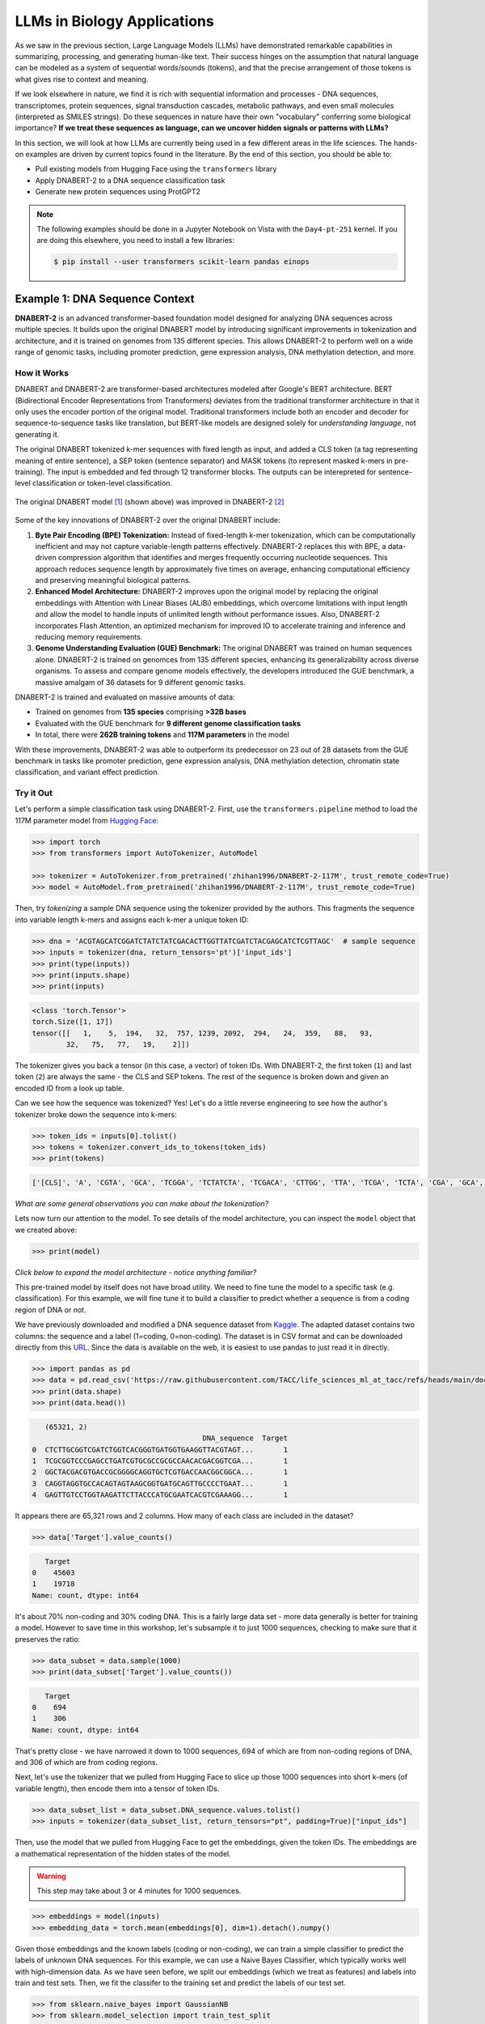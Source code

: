 LLMs in Biology Applications
============================

As we saw in the previous section, Large Language Models (LLMs) have demonstrated remarkable
capabilities in summarizing, processing, and generating human-like text. Their success hinges on the
assumption that natural language can be modeled as a system of sequential words/sounds (tokens), and
that the precise arrangement of those tokens is what gives rise to context and meaning.

If we look elsewhere in nature, we find it is rich with sequential information and processes - DNA
sequences, transcriptomes, protein sequences, signal transduction cascades, metabolic pathways, and
even small molecules (interpreted as SMILES strings). Do these sequences in nature have their own
"vocabulary" conferring some biological importance? **If we treat these sequences as language, can
we uncover hidden signals or patterns with LLMs?**

In this section, we will look at how LLMs are currently being used in a few different areas in the
life sciences. The hands-on examples are driven by current topics found in the literature. By the
end of this section, you should be able to:

* Pull existing models from Hugging Face using the ``transformers`` library
* Apply DNABERT-2 to a DNA sequence classification task
* Generate new protein sequences using ProtGPT2

.. note:: 

   The following examples should be done in a Jupyter Notebook on Vista with the ``Day4-pt-251``
   kernel. If you are doing this elsewhere, you need to install a few libraries:

   .. code-block:: console

       $ pip install --user transformers scikit-learn pandas einops


Example 1: DNA Sequence Context
-------------------------------

**DNABERT-2** is an advanced transformer-based foundation model designed for analyzing DNA sequences
across multiple species. It builds upon the original DNABERT model by introducing significant
improvements in tokenization and architecture, and it is trained on genomes from 135 different
species. This allows DNABERT-2 to perform well on a wide range of genomic tasks, including promoter
prediction, gene expression analysis, DNA methylation detection, and more.


How it Works
^^^^^^^^^^^^

DNABERT and DNABERT-2 are transformer-based architectures modeled after Google's BERT architecture.
BERT (Bidirectional Encoder Representations from Transformers) deviates from the traditional 
transformer architecture in that it only uses the encoder portion of the original model. Traditional
transformers include both an encoder and decoder for sequence-to-sequence tasks like translation,
but BERT-like models are designed solely for *understanding language*, not generating it.

The original DNABERT tokenized k-mer sequences with fixed length as input, and added a CLS token (a
tag representing meaning of entire sentence), a SEP token (sentence separator) and MASK tokens (to
represent masked k-mers in pre-training). The input is embedded and fed through 12 transformer
blocks. The outputs can be interepreted for sentence-level classification or token-level
classification.

.. figure:: ./images/dnabert_model.png
   :width: 800
   :align: center

   The original DNABERT model [1]_ (shown above) was improved in DNABERT-2 [2]_


Some of the key innovations of DNABERT-2 over the original DNABERT include:

1. **Byte Pair Encoding (BPE) Tokenization:** Instead of fixed-length k-mer tokenization, which can
   be computationally inefficient and may not capture variable-length patterns effectively.
   DNABERT-2 replaces this with BPE, a data-driven compression algorithm that identifies and merges
   frequently occurring nucleotide sequences. This approach reduces sequence length by approximately
   five times on average, enhancing computational efficiency and preserving meaningful biological
   patterns.

2. **Enhanced Model Architecture:** DNABERT-2 improves upon the original model by replacing the
   original embeddings with Attention with Linear Biases (ALiBi) embeddings, which overcome
   limitations with input length and allow the model to handle inputs of unlimited length without
   performance issues. Also, DNABERT-2 incorporates Flash Attention, an optimized mechanism for 
   improved IO to accelerate training and inference and reducing memory requirements.

3. **Genome Understanding Evaluation (GUE) Benchmark:** The original DNABERT was trained on human
   sequences alone. DNABERT-2 is trained on genomces from 135 different species, enhancing its
   generalizability across diverse organisms. To assess and compare genome models effectively, the
   developers introduced the GUE benchmark, a massive amalgam of 36 datasets for 9 different genomic
   tasks.


DNABERT-2 is trained and evaluated on massive amounts of data:

* Trained on genomes from **135 species** comprising **>32B bases**
* Evaluated with the GUE benchmark for **9 different genome classification tasks**
* In total, there were **262B training tokens** and **117M parameters** in the model

With these improvements, DNABERT-2 was able to outperform its predecessor on 23 out of 28 datasets 
from the GUE benchmark in tasks like promoter prediction, gene expression analysis, DNA methylation
detection, chromatin state classification, and variant effect prediction.


Try it Out
^^^^^^^^^^

Let's perform a simple classification task using DNABERT-2. First, use the ``transformers.pipeline``
method to load the 117M parameter model from
`Hugging Face <https://huggingface.co/zhihan1996/DNABERT-2-117M>`__:

.. code-block:: python

   >>> import torch
   >>> from transformers import AutoTokenizer, AutoModel

   >>> tokenizer = AutoTokenizer.from_pretrained('zhihan1996/DNABERT-2-117M', trust_remote_code=True)
   >>> model = AutoModel.from_pretrained('zhihan1996/DNABERT-2-117M', trust_remote_code=True)

Then, try *tokenizing* a sample DNA sequence using the tokenizer provided by the authors. This
fragments the sequence into variable length k-mers and assigns each k-mer a unique token ID:

.. code-block:: python

   >>> dna = 'ACGTAGCATCGGATCTATCTATCGACACTTGGTTATCGATCTACGAGCATCTCGTTAGC'  # sample sequence
   >>> inputs = tokenizer(dna, return_tensors='pt')['input_ids']
   >>> print(type(inputs))
   >>> print(inputs.shape)
   >>> print(inputs)

.. code-block:: text

   <class 'torch.Tensor'>
   torch.Size([1, 17])
   tensor([[   1,    5,  194,   32,  757, 1239, 2092,  294,   24,  359,   88,   93,
           32,   75,   77,   19,    2]])

The tokenizer gives you back a tensor (in this case, a vector) of token IDs. With DNABERT-2, the
first token (``1``) and last token (``2``) are always the same - the CLS and SEP tokens. The rest of
the sequence is broken down and given an encoded ID from a look up table.

Can we see how the sequence was tokenized? Yes! Let's do a little reverse engineering to see how
the author's tokenizer broke down the sequence into k-mers:

.. code-block:: python

   >>> token_ids = inputs[0].tolist()
   >>> tokens = tokenizer.convert_ids_to_tokens(token_ids)
   >>> print(tokens)

.. code-block:: text

   ['[CLS]', 'A', 'CGTA', 'GCA', 'TCGGA', 'TCTATCTA', 'TCGACA', 'CTTGG', 'TTA', 'TCGA', 'TCTA', 'CGA', 'GCA', 'TCTC', 'GTTA', 'GC', '[SEP]']

*What are some general observations you can make about the tokenization?*

Lets now turn our attention to the model. To see details of the model architecture, you can inspect
the ``model`` object that we created above: 

.. code-block:: python

   >>> print(model)

*Click below to expand the model architecture - notice anything familiar?*

.. toggle::

   .. code-block:: text

      BertModel(
        (embeddings): BertEmbeddings(
          (word_embeddings): Embedding(4096, 768)
          (token_type_embeddings): Embedding(2, 768)
          (LayerNorm): LayerNorm((768,), eps=1e-12, elementwise_affine=True)
          (dropout): Dropout(p=0.1, inplace=False)
        )
        (encoder): BertEncoder(
          (layer): ModuleList(
            (0-11): 12 x BertLayer(
              (attention): BertUnpadAttention(
                (self): BertUnpadSelfAttention(
                  (dropout): Dropout(p=0.0, inplace=False)
                  (Wqkv): Linear(in_features=768, out_features=2304, bias=True)
                )
                (output): BertSelfOutput(
                  (dense): Linear(in_features=768, out_features=768, bias=True)
                  (LayerNorm): LayerNorm((768,), eps=1e-12, elementwise_affine=True)
                  (dropout): Dropout(p=0.1, inplace=False)
                )
              )
              (mlp): BertGatedLinearUnitMLP(
                (gated_layers): Linear(in_features=768, out_features=6144, bias=False)
                (act): GELU(approximate='none')
                (wo): Linear(in_features=3072, out_features=768, bias=True)
                (dropout): Dropout(p=0.1, inplace=False)
                (layernorm): LayerNorm((768,), eps=1e-12, elementwise_affine=True)
              )
            )
          )
        )
        (pooler): BertPooler(
          (dense): Linear(in_features=768, out_features=768, bias=True)
          (activation): Tanh()
        )
      )

This pre-trained model by itself does not have broad utility. We need to fine tune the model to a 
specific task (e.g. classification). For this example, we will fine tune it to build a classifier
to predict whether a sequence is from a coding region of DNA or not.

We have previously downloaded and modified a DNA sequence dataset from
`Kaggle <https://www.kaggle.com/datasets/adnanyaramis/coding-noncoding-dna-sequences>`_. The adapted
dataset contains two columns: the sequence and a label (1=coding, 0=non-coding). The dataset is in
CSV format and can be downloaded directly from this
`URL <https://raw.githubusercontent.com/TACC/life_sciences_ml_at_tacc/refs/heads/main/docs/section5/files/Coding_NonCoding_DNA_Sequences.csv>`_.
Since the data is available on the web, it is easiest to use pandas to just read it in directly.

.. code-block:: python

   >>> import pandas as pd
   >>> data = pd.read_csv('https://raw.githubusercontent.com/TACC/life_sciences_ml_at_tacc/refs/heads/main/docs/section5/files/Coding_NonCoding_DNA_Sequences.csv')
   >>> print(data.shape)
   >>> print(data.head())

.. code-block:: text

      (65321, 2)
                                           DNA_sequence  Target
   0  CTCTTGCGGTCGATCTGGTCACGGGTGATGGTGAAGGTTACGTAGT...       1
   1  TCGCGGTCCCGAGCCTGATCGTGCGCCGCGCCAACACGACGGTCGA...       1
   2  GGCTACGACGTGACCGCGGGGCAGGTGCTCGTGACCAACGGCGGCA...       1
   3  CAGGTAGGTGCCACAGTAGTAAGCGGTGATGCAGTTGCCCCTGAAT...       1
   4  GAGTTGTCCTGGTAAGATTCTTACCCATGCGAATCACGTCGAAAGG...       1

It appears there are 65,321 rows and 2 columns. How many of each class are included in the dataset?

.. code-block:: python

   >>> data['Target'].value_counts()

.. code-block:: text

      Target
   0    45603
   1    19718
   Name: count, dtype: int64

It's about 70% non-coding and 30% coding DNA. This is a fairly large data set - more data generally
is better for training a model. However to save time in this workshop, let's subsample it to just
1000 sequences, checking to make sure that it preserves the ratio:

.. code-block:: python
   
   >>> data_subset = data.sample(1000)
   >>> print(data_subset['Target'].value_counts())

.. code-block:: text

      Target
   0    694
   1    306
   Name: count, dtype: int64

That's pretty close - we have narrowed it down to 1000 sequences, 694 of which are from non-coding
regions of DNA, and 306 of which are from coding regions. 

Next, let's use the tokenizer that we pulled from Hugging Face to slice up those 1000 sequences into
short k-mers (of variable length), then encode them into a tensor of token IDs. 


.. code-block:: python

   >>> data_subset_list = data_subset.DNA_sequence.values.tolist() 
   >>> inputs = tokenizer(data_subset_list, return_tensors="pt", padding=True)["input_ids"]


Then, use the model that we pulled from Hugging Face to get the embeddings, given the token IDs.
The embeddings are a mathematical representation of the hidden states of the model. 

.. warning::

   This step may take about 3 or 4 minutes for 1000 sequences.


.. code-block:: python

   >>> embeddings = model(inputs)
   >>> embedding_data = torch.mean(embeddings[0], dim=1).detach().numpy()


Given those embeddings and the known labels (coding or non-coding), we can train a simple classifier
to predict the labels of unknown DNA sequences. For this example, we can use a Naive Bayes
Classifier, which typically works well with high-dimension data. As we have seen before, we split
our embeddings (which we treat as features) and labels into train and test sets. Then, we fit the
classifer to the training set and predict the labels of our test set.

.. code-block:: python

   >>> from sklearn.naive_bayes import GaussianNB
   >>> from sklearn.model_selection import train_test_split

   >>> X_train, X_test, y_train, y_test = train_test_split(embedding_data, data_subset.Target, test_size=0.3, stratify=data_subset.Target, random_state=1)
   >>> gnb = GaussianNB()
   >>> y_pred = gnb.fit(X_train, y_train).predict(X_test)


How did we do?

.. code-block:: python

   >>> from sklearn.metrics import classification_report

   >>> print(f"Performance on TEST\n*******************\n{classification_report(y_test, gnb.predict(X_test))}")
   >>> print(f"Performance on TRAIN\n********************\n{classification_report(y_train, gnb.predict(X_train))}")

.. code-block:: text

   Performance on TEST
   *******************
                 precision    recall  f1-score   support
   
              0       0.83      0.69      0.76       214
              1       0.46      0.65      0.54        86
   
       accuracy                           0.68       300
      macro avg       0.65      0.67      0.65       300
   weighted avg       0.72      0.68      0.69       300
   
   Performance on TRAIN
   ********************
                 precision    recall  f1-score   support
   
              0       0.86      0.71      0.78       500
              1       0.49      0.71      0.58       200
   
       accuracy                           0.71       700
      macro avg       0.68      0.71      0.68       700
   weighted avg       0.76      0.71      0.72       700


Accuracy of 0.68 is not great - but this is using the embeddings alone as our features. Could we get
a better outcome if we trained over all ~65K sequences? Can we get a
better outcome if we fine tune the original DNABERT-2 model that was previously trained on
**32B bases**, and then use their baked-in sequence classifier?

.. toggle::

   .. note::
   
      You can also give it just one sequence for classification. For example, give it the sequence from 
      above:
   
      .. code-block:: python
      
         >>> dna = 'ACGTAGCATCGGATCTATCTATCGACACTTGGTTATCGATCTACGAGCATCTCGTTAGC'
         >>> dna_tokenized = tokenizer(dna, return_tensors='pt')['input_ids']
         >>> dna_embedded = model(dna_tokenized)
         >>> dna_embedded_data = torch.mean(dna_embedded[0], dim=1).detach().numpy()
         >>> pred=gnb.predict(dna_embedded_data)
         >>> print(pred)
      
      .. code-block:: text
      
         [0]


Rather than trying to run all of the Python code required for this in the Jupyter notebook, a quick
check of the author's `GitHub repo <https://github.com/MAGICS-LAB/DNABERT_2>`_ shows they wrote a
convenience script to do exactly what we want to do - fine tune their model with our input sequences
for a classification task.

In order to run their script, we just need to clone their GitHub repo, and prepare three input
files: ``train.csv``, ``test.csv``, and ``dev.csv`` (this last one is what they call their 
validation set).

We can prepare those three files by sub-sampling our 1000-sequence subset:

.. code-block:: python

   >>> import os
   >>> scratch = os.environ.get('SCRATCH')
   >>> os.mkdir(f'{scratch}/sample_data_for_dnabert2')

   >>> data_subset.iloc[:600].to_csv(f'{scratch}/sample_data_for_dnabert2/train.csv', index=False)
   >>> data_subset.iloc[600:750].to_csv(f'{scratch}/sample_data_for_dnabert2/dev.csv', index=False)
   >>> data_subset.iloc[750:].to_csv(f'{scratch}/sample_data_for_dnabert2/test.csv', index=False)

*Does anyone see any potential problems with this approach?*

Next, open up a terminal from Jypyter Lab and clone the DNABERT-2 GitHub repo:

.. code-block:: console

   [gh]$ cds     # cd to SCRATCH
   [gh]$ git clone https://github.com/MAGICS-LAB/DNABERT_2
   [gh]$ cd DNABERT_2/finetune/

Then, run the training script. The container image was prepared
previously by installing the dependencies listed in the author's GitHub repo.

.. warning::

   This step may take about 15 minutes for 5 epochs.

.. code-block:: console

   [gh]$ module load tacc-apptainer
   [gh]$ export APPTAINER_CACHEDIR=$SCRATCH/apptainer_cache
   [gh]$ apptainer exec docker://wjallen/dnabert2:1.0 \
                        python train.py \
                        --model_name_or_path zhihan1996/DNABERT-2-117M \
                        --data_path ${SCRATCH}/sample_data_for_dnabert2/\
                        --kmer -1 \
                        --run_name DNABERT2_test \
                        --model_max_length 100 \
                        --per_device_train_batch_size 8 \
                        --per_device_eval_batch_size 16 \
                        --gradient_accumulation_steps 1 \
                        --learning_rate 3e-5 \
                        --num_train_epochs 5 \
                        --fp16 \
                        --save_steps 200 \
                        --output_dir output/ \
                        --evaluation_strategy steps \
                        --eval_steps 200 \
                        --warmup_steps 50 \
                        --logging_steps 100 \
                        --overwrite_output_dir True \
                        --log_level info \
                        --find_unused_parameters False

*What is learning_rate? Is it set to a small number or a big number here? Why is it set the way it
is? Any other notable parameters?*

If successful, the script outputs the results to the ``output/`` directory, which you can check as
follows:

.. code-block:: console

   [gh]$ cat output/results/DNABERT2_test/eval_results.json 
   {"eval_loss": 0.5799916386604309,
    "eval_accuracy": 0.696,
    "eval_f1": 0.5968084203378321,
    "eval_matthews_correlation": 0.2162526926317811,
    "eval_precision": 0.6257488069854807,
    "eval_recall": 0.5929735004879513,
    "eval_runtime": 24.8139,
    "eval_samples_per_second": 10.075,
    "eval_steps_per_second": 0.645,
    "epoch": 5.0 }

Slightly better than the Naive Bayes classifier we trained above, but not by much. Congratulations!
You've successfully completed a simple classification task using DNABERT-2.


Other Notable DNA Sequence Models
^^^^^^^^^^^^^^^^^^^^^^^^^^^^^^^^^

* `DNABERT-S <https://doi.org/10.48550/arXiv.2402.08777>`_  - Species-specific genomic analyses 
* `DNAGPT <https://doi.org/10.48550/arXiv.2307.05628>`_ - Variant calling and motif discovery
* `HyenaDNA <https://doi.org/10.48550/arXiv.2306.15794>`_ - Long range genomic sequence modeling
* `GROVER <https://doi.org/10.1038/s42256-024-00872-0>`_ - DNA sequence context and language rules
  for the human genome


Example 2: Protein Design
-------------------------

**ProtGPT2** is a specialized LLM trained by transfer learning of protein sequence information on
top of GPT-2. It is designed to generate novel protein sequences following biological principles of
naturally-occurring proteins. Sequences generated by ProtGPT2 have typical amino acid compositions,
generally are predicted to be globular, and sequence searches show they are distantly related to
real proteins, yet they exist in a new and unexplored protein space.


How it Works
^^^^^^^^^^^^

ProtGPT2 works by leveraging a GPT-2-like transformer architecture. GPT-2 (Generative Pretrained
Transformer 2) also deviates from the traditional transformer architecture by only using the decoder
portion of the model. As mentioned above, the full transformer includes both an encoder and decoder
for tasks like translation, but GPT-2-like models are designed for generative tasks such as text
completion. It uses a unidirectional (left-to-right) attention mechanism, meaning each token pays
attention (attention is all you need!) only to previous tokens, which enables text generation. This
contrasts with *bidirectional* models like BERT, which use bidirectional attention for deeper
language understanding.

ProtGPT2 is trained specifically on protein sequence data. The model learns patterns, motifs, and
structural features inherent in protein sequences by analyzing vast datasets of known proteins. This
training enables ProtGPT2 to generate sequences that are not only syntactically valid but also
biologically meaningful.

The process involves:

* **Tokenization**: Protein sequences are broken down into smaller units (amino acid tokens) for
  processing
* **Training**: The model is trained on large datasets of protein sequences to predict the next
  token in a sequence, capturing contextual relationships
* **Generation**: Using the learned patterns, the model can generate new protein sequences by
  sampling from the probability distribution of possible tokens

Massive amounts of data go into the training and evaluation:

* An autoregressive transformer model with **738 million parameters**
* Trained on **~50 million non-annotated protein sequences** spanning all of known protein space
* Generated and predicted structural and chemical properties for **10,000 new sequences**

The authors report that by finetuning the model on a subset of sequences that a user chooses, the 
model can be biased toward certain end goals. For example: 

* Designing proteins with specific properties
* Tune or alter biochemical functions of natural proteins
* Exploring sequence space for novel enzymes or therapeutic proteins
* Understanding sequence-function relationships

.. figure:: ./images/protgpt2_space.png
   :width: 800
   :align: center

   Protein space and example proteins sampled by ProtGPT2 [3]_


Try it Out
^^^^^^^^^^

Use the ``transformers.pipeline`` method to load the ``protgpt2`` model from
`Hugging Face <https://huggingface.co/nferruz/ProtGPT2>`__:

.. code-block:: python

   >>> from transformers import pipeline
   >>> protgpt2 = pipeline('text-generation', model="nferruz/ProtGPT2")

.. code-block:: text

   config.json:  100%   850/850  [00:00<00:00,  164kB/s]
   pytorch_model.bin:  100%   3.13G/3.13G  [00:39<00:00,  76.7MB/s]
   model.safetensors:  100%   3.13G/3.13G  [00:29<00:00,  107MB/s]
   vocab.json:  100%   655k/655k  [00:00<00:00,  6.85MB/s]
   merges.txt:  100%   314k/314k  [00:00<00:00,  5.05MB/s]
   tokenizer.json:  100%   1.07M/1.07M  [00:00<00:00,  5.44MB/s]
   special_tokens_map.json:  100%   357/357  [00:00<00:00,  71.7kB/s]

The model may take a few minutes to download from the web, but inference only takes a few seconds.
Use the default parameters to generate 10 brand new protein sequences:

.. code-block:: python

   >>> sequences = protgpt2("<|endoftext|>", max_length=100, do_sample=True, top_k=950, repetition_penalty=1.2, num_return_sequences=10, eos_token_id=0)

A few of the important parameters:

* ``"<|endoftext|>"``: the starting token, in this case interpreted as starting anew or the amino
  acid M
* ``max_length=100``: sets the maximum token length returned where each token is around four amino
  acids
* ``do_sample=True``: enables sampling instead of greedy decoding, meaning the model will not just
  take the next token with the highest likelihood, instead it will randomly sample from the 
  probability distribution of likely 
* ``top_k=950``: number of most probably next tokens that are considered for sampling at each step
* ``repetition_penalty=1.2``: applies a penalty for repeating tokens
* ``num_return_sequences=10``: specifies how many sequences to generate
* ``eos_token_id=0``: generation ceases (end of sequence / EOS) if token 0 is produced


The returned ``sequences`` object is a simple list that contains the generated sequences. Because
the model samples a probability distribution, the sequences should be different every time:

.. code-block:: python

   >>> print(type(sequences))
   >>> print(len(sequences))
   >>> print(sequences[0])

.. code-block:: text

   <class 'list'>
   10
   {'generated_text': '<|endoftext|>\nMAHTRENQWTAMRTLWFRLACLALVVMAITSCEEEEDDTVTRQFADVTSTLPAGITTVQF\nSNAFAGSVTWMTGEATTGPDITIVITGTGFESVASDNSVILTIGDVVVDVIQWSGTEIKI\nSVPASAVASTAKLEIKNMNGLSLDLPAKIKAAFTSINGGSNPNPSGGTNNIIIAGGPFAN\nGYSNIGQFKVGAPATGDDYALIQGNFLENPETGLFYIQLRRAEDSGQTYDLYFSKDDGTN\nWNSPVNLSGTVSPS'}

Alternatively, seed the model with a starting sequence token that you want to build from. For 
example, you may provide an N-termninal sequence or motif for a certain class of proteins (membrane
bound, RNA-binding, etc.) and the model should generate other sequences with similar behavior.

.. code-block:: python

   >>> sequences = protgpt2("<|endoftext|>\nMKTAYIAKQRQISFVKSHFSRQDILDLWIYHTQGYFPDWQNY", max_length=100, do_sample=True, top_k=950, repetition_penalty=1.2, num_return_sequences=1, eos_token_id=0)
   >>> print(sequences[0]['generated_text'])


.. code-block:: text

   <|endoftext|>
   MKTAYIAKQRQISFVKSHFSRQDILDLWIYHTQGYFPDWQNYYLEHLNFMLQDLHPGSSL
   PLILEIGCGSGEFLNYLAQKHQVLGVDINPDEIELAKHINPDANFLVAQAEALPFHKNTF
   DYVLCMEVIEHLPNPELLINECKRVLKPNGTLLFTTPNFQSLQNRIKLLLGRSPKSQYYG
   QEQFGHVNFFEVSSIKEIVKRFGLKPVKQKTFFPYIPSLSILHFIMNVFPIGYKFFCYLY
   FRKEED

Congratulations! You've likely generated realistic protein sequences that no one has ever seen 
before. Perhaps think about plugging them in to
`Alphafold3 <https://docs.tacc.utexas.edu/software/alphafold3/>`_ to model the structure.


Other Notable Protein Sequence Models
^^^^^^^^^^^^^^^^^^^^^^^^^^^^^^^^^^^^^

* `ProteinBERT <https://doi.org/10.1093/bioinformatics/btac020>`_ - Prediction of protein-protein
  interactions
* `ESMFold <https://doi.org/10.1126/science.ade2574>`_ - Protein folding mechanisms and interactions
* `ProGen <https://doi.org/10.1038/s41587-022-01618-2>`_ - Generate novel protein sequences given
  natural language prompts


Additional Resources
--------------------

* `DNABERT-2 on Hugging Face <https://huggingface.co/zhihan1996/DNABERT-2-117M>`_
* `DNABERT-2 on GitHub <https://github.com/MAGICS-LAB/DNABERT_2>`_
* `DNABERT-2 Classification Exercise Adapted from Kaggle <https://www.kaggle.com/code/gabrielcabas/dnabert-for-classification>`_
* `Coding and Non-noncoding Data Adapted from Kaggle <https://www.kaggle.com/datasets/adnanyaramis/coding-noncoding-dna-sequences>`_
* `ProtGPT2 on Hugging Face <https://huggingface.co/nferruz/ProtGPT2>`_
* `LLM Applications in Bioinformatics Review 1 <https://www.sciencedirect.com/science/article/pii/S2001037024003209>`_
* `LLM Applications in Bioinformatics Review 2 <https://pmc.ncbi.nlm.nih.gov/articles/PMC10802675/>`_


References
^^^^^^^^^^

.. [1] Ji, Y., Zhou, Z., Liu, H. & Ramana V Davuluri, R.V., DNABERT: pre-trained Bidirectional Encoder Representations from Transformers model for DNA-language in genome. Bioinformatics 37, 2112-2120 (2021). https://doi.org/10.1093/bioinformatics/btab083
.. [2] Zhou, Z., Ji, Y., Li, W., Dutta, P., Davuluri, R.V., and Liu, H. DNABERT-2: Efficient Foundation Model and Benchmark For Multi-Species Genome. arXiv, 2306.15006, (2023). https://doi.org/10.48550/arXiv.2306.15006
.. [3] Ferruz, N., Schmidt, S. & Höcker, B. ProtGPT2 is a deep unsupervised language model for protein design. Nat Commun 13, 4348 (2022). https://doi.org/10.1038/s41467-022-32007-7